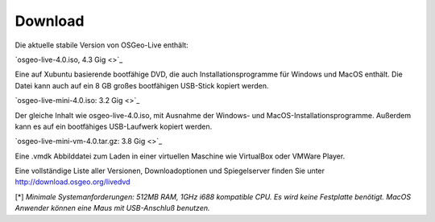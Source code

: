 Download
========

Die aktuelle stabile Version von OSGeo-Live enthält:

.. image:: ../images/download_buttons/download-dvd.png
  :alt: 4.4 Gigabyte DVD oder USB iso Datei herunterladen
  :align: left
  :target: 

`osgeo-live-4.0.iso, 4.3 Gig <>`_

Eine auf Xubuntu basierende bootfähige DVD, die auch Installationsprogramme für Windows und MacOS enthält. Die Datei kann auch auf ein 8 GB großes bootfähigen USB-Stick kopiert werden.

.. image:: ../images/download_buttons/download-mini.png
  :alt: 3.2 Gigabyte ISO Datei ohne Windows und MacOS Installationsprogramme herunterladen.
  :align: left
  :target: 

`osgeo-live-mini-4.0.iso: 3.2 Gig <>`_

Der gleiche Inhalt wie osgeo-live-4.0.iso,  mit Ausnahme der Windows- und MacOS-Installationsprogramme. Außerdem kann es auf ein bootfähiges USB-Laufwerk kopiert werden.

.. image:: ../images/download_buttons/download-vm.png
  :alt: 7zip Archivdatei einer virtuellen Maschine herunterladen (4GB). 
  :align:left
  :target: 

`osgeo-live-mini-vm-4.0.tar.gz: 3.8 Gig <>`_

Eine .vmdk Abbilddatei zum Laden in einer virtuellen Maschine wie VirtualBox oder VMWare Player.


Eine vollständige Liste aller Versionen, Downloadoptionen und Spiegelserver finden Sie unter http://download.osgeo.org/livedvd

[*] `Minimale Systemanforderungen: 512MB RAM, 1GHz i688 kompatible
CPU. Es wird keine Festplatte benötigt. MacOS Anwender können eine Maus mit USB-Anschluß benutzen.`
